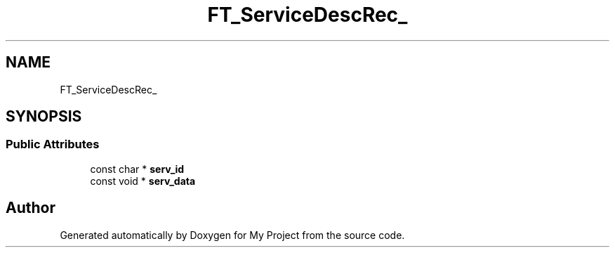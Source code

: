 .TH "FT_ServiceDescRec_" 3 "Wed Feb 1 2023" "Version Version 0.0" "My Project" \" -*- nroff -*-
.ad l
.nh
.SH NAME
FT_ServiceDescRec_
.SH SYNOPSIS
.br
.PP
.SS "Public Attributes"

.in +1c
.ti -1c
.RI "const char * \fBserv_id\fP"
.br
.ti -1c
.RI "const void * \fBserv_data\fP"
.br
.in -1c

.SH "Author"
.PP 
Generated automatically by Doxygen for My Project from the source code\&.
